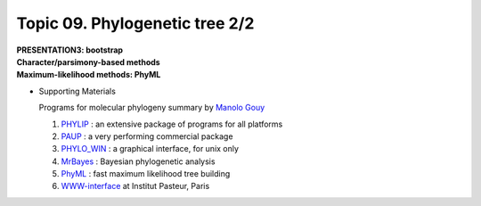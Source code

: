 Topic 09. Phylogenetic tree 2/2
==========================================
| **PRESENTATION3: bootstrap**
| **​Character/parsimony-based methods**
| **Maximum-likelihood methods: PhyML**

* Supporting Materials

  Programs for molecular phylogeny summary by `Manolo Gouy <https://lbbe.univ-lyon1.fr/-Gouy-Manolo-.html?lang=en>`_

  1. `PHYLIP <http://evolution.genetics.washington.edu/phylip.html>`_ : an extensive package of programs for all platforms
  2. `PAUP <http://paup.csit.fsu.edu/index.html>`_ : a very performing commercial package
  3. `PHYLO_WIN <http://pbil.univ-lyon1.fr/software/phylowin.html>`_ : a graphical interface, for unix only
  4. `MrBayes <http://morphbank.ebc.uu.se/mrbayes/>`_ : Bayesian phylogenetic analysis
  5. `PhyML <http://www.lirmm.fr/~guindon/phyml.html>`_ : fast maximum likelihood tree building
  6. `WWW-interface <http://bioweb.pasteur.fr/seqanal/phylogeny>`_  at Institut Pasteur, Paris
